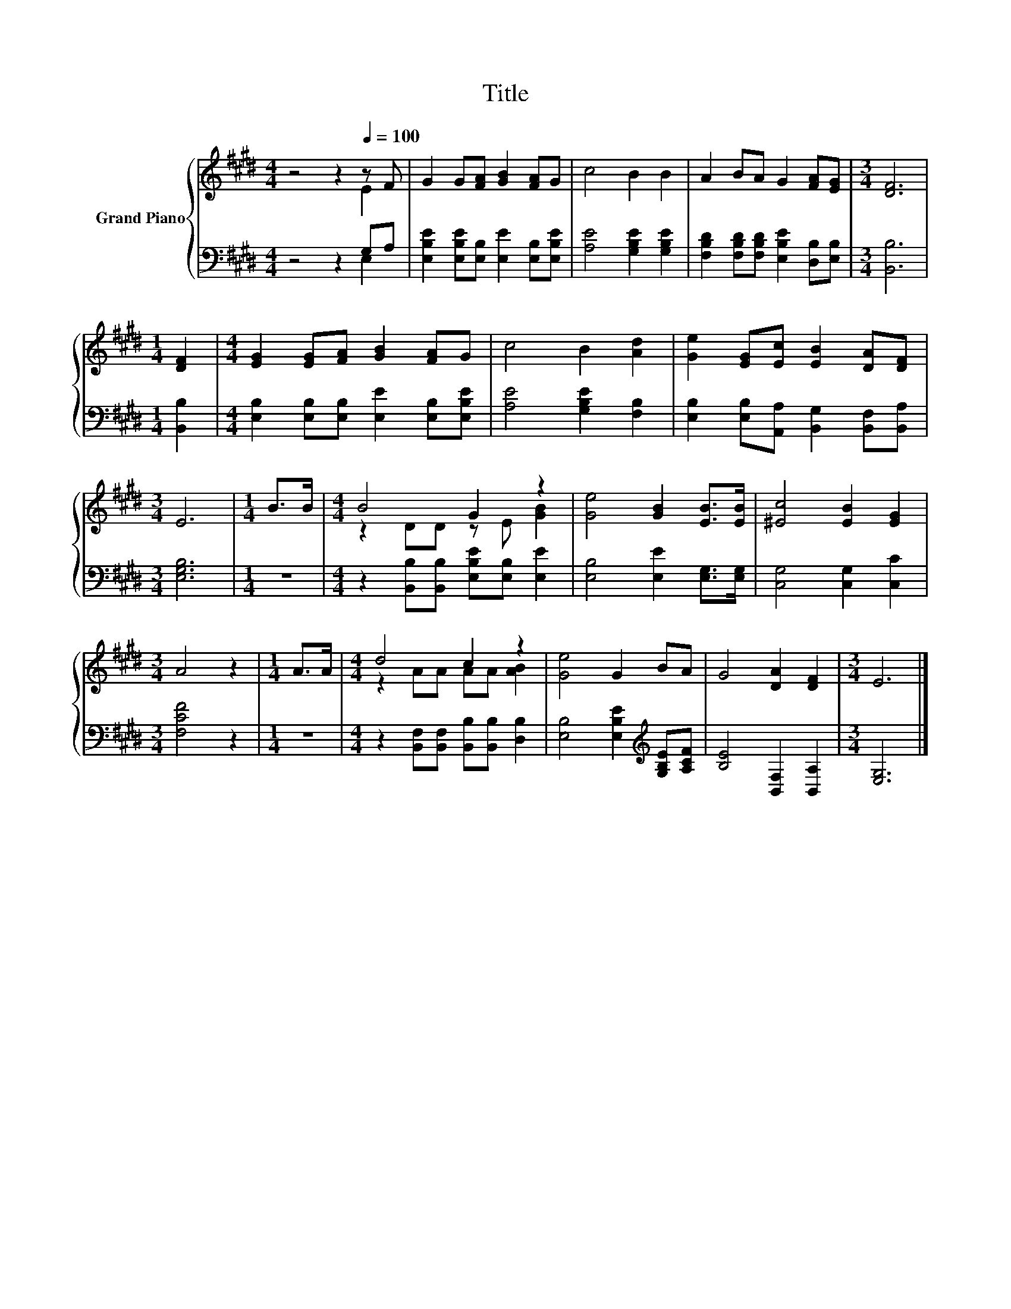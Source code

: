 X:1
T:Title
%%score { ( 1 2 ) | ( 3 4 ) }
L:1/8
M:4/4
K:E
V:1 treble nm="Grand Piano"
V:2 treble 
V:3 bass 
V:4 bass 
V:1
 z4 z2[Q:1/4=100] z F | G2 G[FA] [GB]2 [FA]G | c4 B2 B2 | A2 BA G2 [FA][EG] |[M:3/4] [DF]6 | %5
[M:1/4] [DF]2 |[M:4/4] [EG]2 [EG][FA] [GB]2 [FA]G | c4 B2 [Ad]2 | [Ge]2 [EG][Ec] [EB]2 [DA][DF] | %9
[M:3/4] E6 |[M:1/4] B>B |[M:4/4] B4 G2 z2 | [Ge]4 [GB]2 [EB]>[EB] | [^Ec]4 [EB]2 [EG]2 | %14
[M:3/4] A4 z2 |[M:1/4] A>A |[M:4/4] d4 c2 z2 | [Ge]4 G2 BA | G4 [DA]2 [DF]2 |[M:3/4] E6 |] %20
V:2
 z4 z2 E2 | x8 | x8 | x8 |[M:3/4] x6 |[M:1/4] x2 |[M:4/4] x8 | x8 | x8 |[M:3/4] x6 |[M:1/4] x2 | %11
[M:4/4] z2 DD z E [GB]2 | x8 | x8 |[M:3/4] x6 |[M:1/4] x2 |[M:4/4] z2 AA AA [AB]2 | x8 | x8 | %19
[M:3/4] x6 |] %20
V:3
 z4 z2 G,A, | [E,B,E]2 [E,B,E][E,B,] [E,E]2 [E,B,][E,B,E] | [A,E]4 [G,B,E]2 [G,B,E]2 | %3
 [F,B,D]2 [F,B,D][F,B,D] [E,B,E]2 [D,B,][E,B,] |[M:3/4] [B,,B,]6 |[M:1/4] [B,,B,]2 | %6
[M:4/4] [E,B,]2 [E,B,][E,B,] [E,E]2 [E,B,][E,B,E] | [A,E]4 [G,B,E]2 [F,B,]2 | %8
 [E,B,]2 [E,B,][A,,A,] [B,,G,]2 [B,,F,][B,,A,] |[M:3/4] [E,G,B,]6 |[M:1/4] z2 | %11
[M:4/4] z2 [B,,B,][B,,B,] [E,B,E][E,B,] [E,E]2 | [E,B,]4 [E,E]2 [E,G,]>[E,G,] | %13
 [C,G,]4 [C,G,]2 [C,C]2 |[M:3/4] [F,CF]4 z2 |[M:1/4] z2 | %16
[M:4/4] z2 [B,,F,][B,,F,] [B,,B,][B,,B,] [D,B,]2 | [E,B,]4 [E,B,E]2[K:treble] [G,B,E][A,CF] | %18
 [B,E]4 [B,,F,]2 [B,,A,]2 |[M:3/4] [E,G,]6 |] %20
V:4
 z4 z2 E,2 | x8 | x8 | x8 |[M:3/4] x6 |[M:1/4] x2 |[M:4/4] x8 | x8 | x8 |[M:3/4] x6 |[M:1/4] x2 | %11
[M:4/4] x8 | x8 | x8 |[M:3/4] x6 |[M:1/4] x2 |[M:4/4] x8 | x6[K:treble] x2 | x8 |[M:3/4] x6 |] %20

